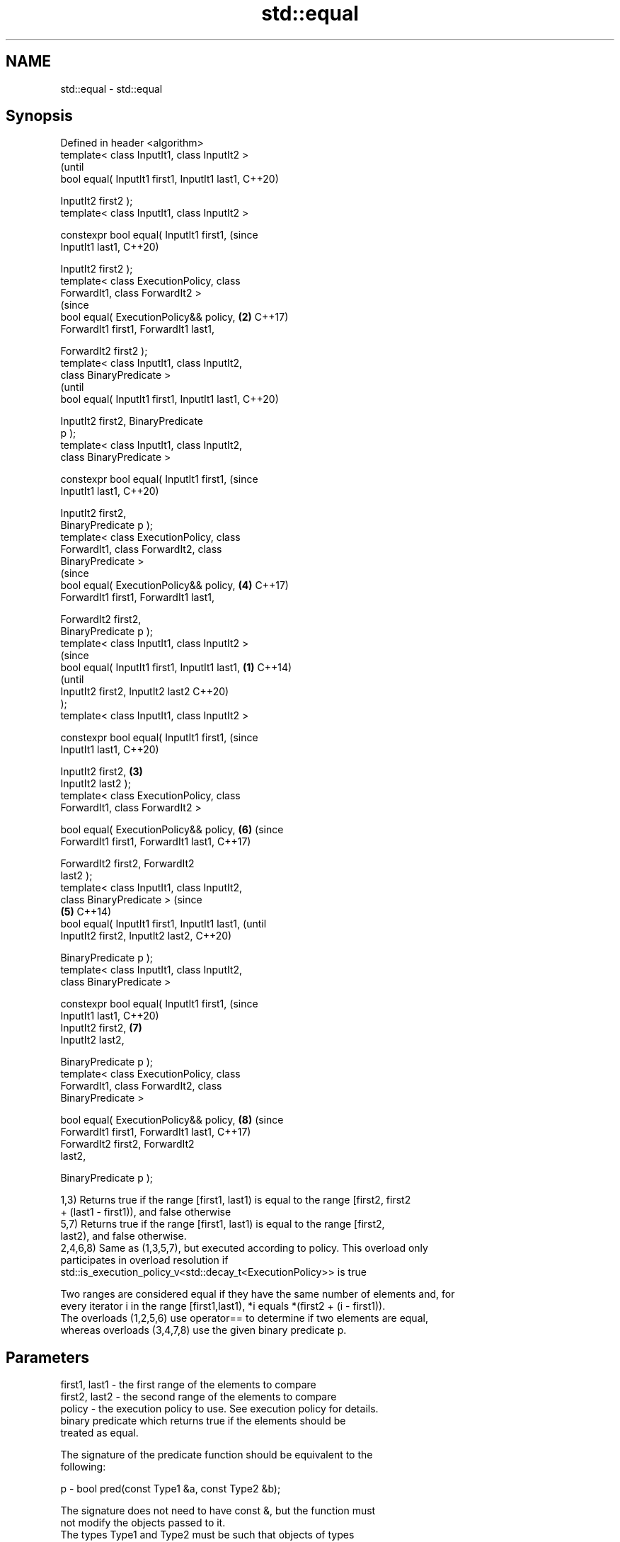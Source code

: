 .TH std::equal 3 "2018.03.28" "http://cppreference.com" "C++ Standard Libary"
.SH NAME
std::equal \- std::equal

.SH Synopsis
   Defined in header <algorithm>
   template< class InputIt1, class InputIt2 >
                                                        (until
   bool equal( InputIt1 first1, InputIt1 last1,         C++20)

               InputIt2 first2 );
   template< class InputIt1, class InputIt2 >

   constexpr bool equal( InputIt1 first1,               (since
   InputIt1 last1,                                      C++20)

                         InputIt2 first2 );
   template< class ExecutionPolicy, class
   ForwardIt1, class ForwardIt2 >
                                                        (since
   bool equal( ExecutionPolicy&& policy,            \fB(2)\fP C++17)
   ForwardIt1 first1, ForwardIt1 last1,

               ForwardIt2 first2 );
   template< class InputIt1, class InputIt2,
   class BinaryPredicate >
                                                                (until
   bool equal( InputIt1 first1, InputIt1 last1,                 C++20)

               InputIt2 first2, BinaryPredicate
   p );
   template< class InputIt1, class InputIt2,
   class BinaryPredicate >

   constexpr bool equal( InputIt1 first1,                       (since
   InputIt1 last1,                                              C++20)

                         InputIt2 first2,
   BinaryPredicate p );
   template< class ExecutionPolicy, class
   ForwardIt1, class ForwardIt2, class
   BinaryPredicate >
                                                                (since
   bool equal( ExecutionPolicy&& policy,                \fB(4)\fP     C++17)
   ForwardIt1 first1, ForwardIt1 last1,

               ForwardIt2 first2,
   BinaryPredicate p );
   template< class InputIt1, class InputIt2 >
                                                                        (since
   bool equal( InputIt1 first1, InputIt1 last1, \fB(1)\fP                     C++14)
                                                                        (until
               InputIt2 first2, InputIt2 last2                          C++20)
   );
   template< class InputIt1, class InputIt2 >

   constexpr bool equal( InputIt1 first1,                               (since
   InputIt1 last1,                                                      C++20)

                         InputIt2 first2,           \fB(3)\fP
   InputIt2 last2 );
   template< class ExecutionPolicy, class
   ForwardIt1, class ForwardIt2 >

   bool equal( ExecutionPolicy&& policy,                        \fB(6)\fP     (since
   ForwardIt1 first1, ForwardIt1 last1,                                 C++17)

               ForwardIt2 first2, ForwardIt2
   last2 );
   template< class InputIt1, class InputIt2,
   class BinaryPredicate >                                                      (since
                                                        \fB(5)\fP                     C++14)
   bool equal( InputIt1 first1, InputIt1 last1,                                 (until
               InputIt2 first2, InputIt2 last2,                                 C++20)

               BinaryPredicate p );
   template< class InputIt1, class InputIt2,
   class BinaryPredicate >

   constexpr bool equal( InputIt1 first1,                                       (since
   InputIt1 last1,                                                              C++20)
                         InputIt2 first2,                       \fB(7)\fP
   InputIt2 last2,

                         BinaryPredicate p );
   template< class ExecutionPolicy, class
   ForwardIt1, class ForwardIt2, class
   BinaryPredicate >

   bool equal( ExecutionPolicy&& policy,                                \fB(8)\fP     (since
   ForwardIt1 first1, ForwardIt1 last1,                                         C++17)
               ForwardIt2 first2, ForwardIt2
   last2,

               BinaryPredicate p );

   1,3) Returns true if the range [first1, last1) is equal to the range [first2, first2
   + (last1 - first1)), and false otherwise
   5,7) Returns true if the range [first1, last1) is equal to the range [first2,
   last2), and false otherwise.
   2,4,6,8) Same as (1,3,5,7), but executed according to policy. This overload only
   participates in overload resolution if
   std::is_execution_policy_v<std::decay_t<ExecutionPolicy>> is true

   Two ranges are considered equal if they have the same number of elements and, for
   every iterator i in the range [first1,last1), *i equals *(first2 + (i - first1)).
   The overloads (1,2,5,6) use operator== to determine if two elements are equal,
   whereas overloads (3,4,7,8) use the given binary predicate p.

.SH Parameters

   first1, last1 - the first range of the elements to compare
   first2, last2 - the second range of the elements to compare
   policy        - the execution policy to use. See execution policy for details.
                   binary predicate which returns true if the elements should be
                   treated as equal.

                   The signature of the predicate function should be equivalent to the
                   following:

   p             -  bool pred(const Type1 &a, const Type2 &b);

                   The signature does not need to have const &, but the function must
                   not modify the objects passed to it.
                   The types Type1 and Type2 must be such that objects of types
                   InputIt1 and InputIt2 can be dereferenced and then implicitly
                   converted to Type1 and Type2 respectively. 
.SH Type requirements
   -
   InputIt1, InputIt2 must meet the requirements of InputIterator.
   -
   ForwardIt1, ForwardIt2 must meet the requirements of ForwardIterator.

.SH Return value

   5-8) If the length of the range [first1, last1) does not equal the length of the
   range [first2, last2), returns false

   If the elements in the two ranges are equal, returns true.

   Otherwise returns false.

.SH Notes

   std::equal should not be used to compare the ranges formed by the iterators from
   std::unordered_set, std::unordered_multiset, std::unordered_map, or
   std::unordered_multimap because the order in which the elements are stored in those
   containers may be different even if the two containers store the same elements.

   When comparing entire containers for equality, operator== for the corresponding
   container are usually preferred.

.SH Complexity

   1,3) At most last1 - first1 applications of the predicate
   5,7) At most min(last1 - first1, last2 - first2) applications of the predicate.
   However, if InputIt1 and InputIt2 meet the requirements of RandomAccessIterator and
   last1 - first1 != last2 - first2 then no applications of the predicate are made
   (size mismatch is detected without looking at any elements).
   2,4,6,8) same, but the complexity is specified as O(x), rather than "at most x"

.SH Exceptions

   The overloads with a template parameter named ExecutionPolicy report errors as
   follows:

     * If execution of a function invoked as part of the algorithm throws an exception
       and ExecutionPolicy is one of the three standard policies, std::terminate is
       called. For any other ExecutionPolicy, the behavior is implementation-defined.
     * If the algorithm fails to allocate memory, std::bad_alloc is thrown.

.SH Possible implementation

.SH First version
   template<class InputIt1, class InputIt2>
   bool equal(InputIt1 first1, InputIt1 last1,
              InputIt2 first2)
   {
       for (; first1 != last1; ++first1, ++first2) {
           if (!(*first1 == *first2)) {
               return false;
           }
       }
       return true;
   }
.SH Second version
   template<class InputIt1, class InputIt2, class BinaryPredicate>
   bool equal(InputIt1 first1, InputIt1 last1,
              InputIt2 first2, BinaryPredicate p)
   {
       for (; first1 != last1; ++first1, ++first2) {
           if (!p(*first1, *first2)) {
               return false;
           }
       }
       return true;
   }

.SH Example

   The following code uses equal() to test if a string is a palindrome

   
// Run this code

 #include <algorithm>
 #include <iostream>
 #include <string>
  
 bool is_palindrome(const std::string& s)
 {
     return std::equal(s.begin(), s.begin() + s.size()/2, s.rbegin());
 }
  
 void test(const std::string& s)
 {
     std::cout << "\\"" << s << "\\" "
         << (is_palindrome(s) ? "is" : "is not")
         << " a palindrome\\n";
 }
  
 int main()
 {
     test("radar");
     test("hello");
 }

.SH Output:

 "radar" is a palindrome
 "hello" is not a palindrome

.SH See Also

   find
   find_if                 finds the first element satisfying specific criteria
   find_if_not             \fI(function template)\fP 
   \fI(C++11)\fP
                           returns true if one range is lexicographically less than
   lexicographical_compare another
                           \fI(function template)\fP 
   mismatch                finds the first position where two ranges differ
                           \fI(function template)\fP 
   search                  searches for a range of elements
                           \fI(function template)\fP 
